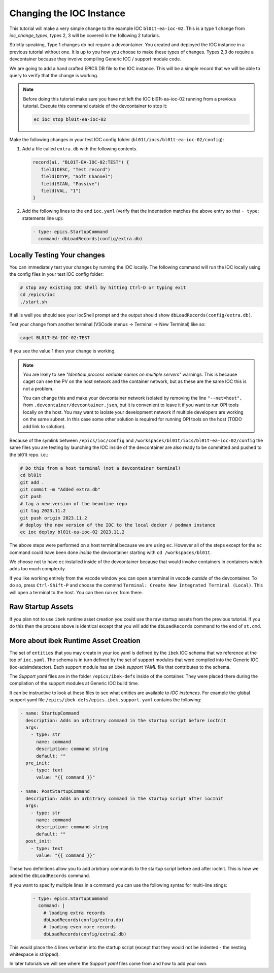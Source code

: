 Changing the IOC Instance
=========================

This tutorial will make a very simple change to the example IOC ``bl01t-ea-ioc-02``.
This is a type 1 change from `ioc_change_types`, types 2, 3 will be covered in the
following 2 tutorials.

Strictly speaking, Type 1 changes do not require a devcontainer. You created
and deployed the IOC instance in a previous tutorial without one. It is up to
you how you choose to make these types of changes. Types 2,3 do require a
devcontainer because they involve compiling Generic IOC / support module code.

We are going to add a hand crafted EPICS DB file to the IOC instance. This will
be a simple record that we will be able to query to verify that the change
is working.

.. note::

   Before doing this tutorial make sure you have not left the IOC
   bl01t-ea-ioc-02 running from a previous tutorial. Execute this command
   outside of the devcontainer to stop it:

   .. code-block:: bash

      ec ioc stop bl01t-ea-ioc-02

Make the following changes in your test IOC config folder
(``bl01t/iocs/bl01t-ea-ioc-02/config``):

1. Add a file called ``extra.db`` with the following contents.

   .. code-block:: text

      record(ai, "BL01T-EA-IOC-02:TEST") {
         field(DESC, "Test record")
         field(DTYP, "Soft Channel")
         field(SCAN, "Passive")
         field(VAL, "1")
      }

2. Add the following lines to the end ``ioc.yaml`` (verify that the indentation
   matches the above entry so that ``- type:`` statements line up):

   .. code-block:: yaml

      - type: epics.StartupCommand
        command: dbLoadRecords(config/extra.db)

Locally Testing Your changes
----------------------------

You can immediately test your changes by running the IOC locally. The following
command will run the IOC locally using the config files in your test IOC config
folder:

.. code-block:: bash

    # stop any existing IOC shell by hitting Ctrl-D or typing exit
    cd /epics/ioc
    ./start.sh

If all is well you should see your iocShell prompt and the output should
show ``dbLoadRecords(config/extra.db)``.

Test your change
from another terminal (VSCode menus -> Terminal -> New Terminal) like so:

.. code-block:: bash

   caget BL01T-EA-IOC-02:TEST

If you see the value 1 then your change is working.

.. Note::

    You are likely to see
    *"Identical process variable names on multiple servers"* warnings. This is
    because caget can see the PV on the host network and the container network,
    but as these are the same IOC this is not a problem.

    You can change this and make your devcontainer network isolated by removing
    the line ``"--net=host",`` from ``.devcontainer/devcontainer.json``, but
    it is convenient to leave it if you want to run OPI tools locally on the
    host. You may want to isolate your development network if multiple
    developers are working on the same subnet. In this case some other solution
    is required for running OPI tools on the host (TODO add link to solution).

Because of the symlink between ``/epics/ioc/config`` and
``/workspaces/bl01t/iocs/bl01t-ea-ioc-02/config`` the same files you are testing
by launching the IOC inside of the devcontainer are also ready to be
committed and pushed to the bl01t repo. i.e.:

.. code-block:: bash

    # Do this from a host terminal (not a devcontainer terminal)
    cd bl01t
    git add .
    git commit -m "Added extra.db"
    git push
    # tag a new version of the beamline repo
    git tag 2023.11.2
    git push origin 2023.11.2
    # deploy the new version of the IOC to the local docker / podman instance
    ec ioc deploy bl01t-ea-ioc-02 2023.11.2

The above steps were performed on a host terminal because we are using ``ec``.
However all of the steps except for the ``ec`` command could have been done
*inside* the devcontainer starting with ``cd /workspaces/bl01t``.

We choose not to have ``ec`` installed inside of the devcontainer because
that would involve containers in containers which adds too much complexity.

If you like working entirely from the vscode window you can open a terminal
in vscode *outside* of the devcontainer. To do so, press ``Ctrl-Shift-P`` and
choose the commnd ``Terminal: Create New Integrated Terminal (Local)``.
This will open a terminal to the host. You can then run ``ec`` from there.

Raw Startup Assets
------------------

If you plan not to use ``ibek`` runtime asset creation you could use the raw
startup assets from the previous tutorial. If you do this then the process
above is identical except that you will add the ``dbLoadRecords`` command to
the end of ``st.cmd``.

More about ibek Runtime Asset Creation
--------------------------------------

The set of ``entities`` that you may create in your ioc.yaml is defined by the
``ibek`` IOC schema that we reference at the top of ``ioc.yaml``.
The schema is in turn defined by the set of support modules that were compiled
into the Generic IOC (ioc-adsimdetector). Each support module has an
``ibek`` *support YAML* file that contributes to the schema.

The *Support yaml* files are in the folder ``/epics/ibek-defs`` inside of the
container. They were placed there during the compilation of the support
modules at Generic IOC build time.

It can be instructive to look at these files to see what entities are available
to *IOC instances*. For example the global support yaml file
``/epics/ibek-defs/epics.ibek.support.yaml`` contains the following:

.. code:: yaml

  - name: StartupCommand
    description: Adds an arbitrary command in the startup script before iocInit
    args:
      - type: str
        name: command
        description: command string
        default: ""
    pre_init:
      - type: text
        value: "{{ command }}"

  - name: PostStartupCommand
    description: Adds an arbitrary command in the startup script after iocInit
    args:
      - type: str
        name: command
        description: command string
        default: ""
    post_init:
      - type: text
        value: "{{ command }}"

These two definitions allow you to add arbitrary commands to the startup script
before and after iocInit. This is how we added the ``dbLoadRecords`` command.

If you want to specify multiple lines in a command you can use the following
syntax for multi-line stings:

   .. code-block:: yaml

      - type: epics.StartupCommand
        command: |
          # loading extra records
          dbLoadRecords(config/extra.db)
          # loading even more records
          dbLoadRecords(config/extra2.db)

This would place the 4 lines verbatim into the startup script (except that
they would not be indented - the nesting whitespace is stripped).

In later tutorials we will see where the *Support yaml* files come from and
how to add your own.
